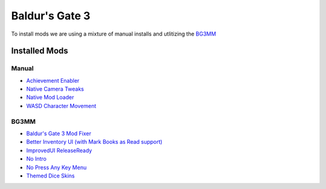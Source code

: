 Baldur's Gate 3
===============

To install mods we are using a mixture of manual installs and utlitizing the `BG3MM <https://github.com/LaughingLeader/BG3ModManager>`_

Installed Mods
--------------

Manual
******

- `Achievement Enabler <https://www.nexusmods.com/baldursgate3/mods/668>`_
- `Native Camera Tweaks <https://www.nexusmods.com/baldursgate3/mods/945>`_
- `Native Mod Loader <https://www.nexusmods.com/baldursgate3/mods/944>`_
- `WASD Character Movement <https://www.nexusmods.com/baldursgate3/mods/781>`_

BG3MM
*****

- `Baldur's Gate 3 Mod Fixer <https://www.nexusmods.com/baldursgate3/mods/141>`_
- `Better Inventory UI (with Mark Books as Read support) <https://www.nexusmods.com/baldursgate3/mods/4597>`_
- `ImprovedUI ReleaseReady <https://www.nexusmods.com/baldursgate3/mods/366>`_
- `No Intro <https://www.nexusmods.com/baldursgate3/mods/680>`_
- `No Press Any Key Menu <https://www.nexusmods.com/baldursgate3/mods/745>`_
- `Themed Dice Skins <https://www.nexusmods.com/baldursgate3/mods/2118>`_
